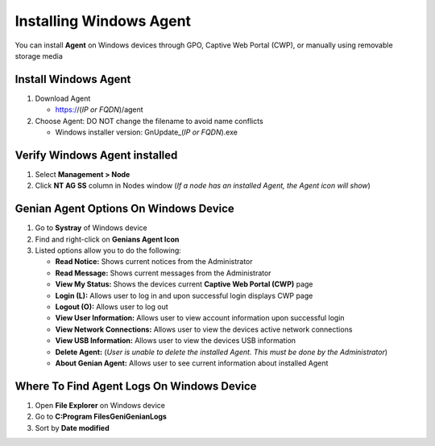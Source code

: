 Installing Windows Agent
========================

You can install **Agent** on Windows devices through GPO, Captive Web Portal (CWP), or manually using removable storage media

Install Windows Agent
---------------------

#. Download Agent

   -  https://(*IP or FQDN*)/agent

#. Choose Agent: DO NOT change the filename to avoid name conflicts
  
   -  Windows installer version: GnUpdate_(*IP or FQDN*).exe

Verify Windows Agent installed
------------------------------

#. Select **Management > Node**
#. Click **NT AG SS** column in Nodes window (*If a node has an installed Agent, the Agent icon will show*)

Genian Agent Options On Windows Device
--------------------------------------

#. Go to **Systray** of Windows device
#. Find and right-click on **Genians Agent Icon**
#. Listed options allow you to do the following:

   -  **Read Notice:** Shows current notices from the Administrator
   -  **Read Message:** Shows current messages from the Administrator
   -  **View My Status:** Shows the devices current **Captive Web Portal (CWP)** page
   -  **Login (L):** Allows user to log in and upon successful login displays CWP page
   -  **Logout (O):** Allows user to log out
   -  **View User Information:** Allows user to view account information upon successful login
   -  **View Network Connections:** Allows user to view the devices active network connections
   -  **View USB Information:** Allows user to view the devices USB information
   -  **Delete Agent:** (*User is unable to delete the installed Agent. This must be done by the Administrator*)
   -  **About Genian Agent:** Allows user to see current information about installed Agent

Where To Find Agent Logs On Windows Device
------------------------------------------

#. Open **File Explorer** on Windows device
#. Go to **C:\Program Files\Geni\Genian\Logs**
#. Sort by **Date modified**
